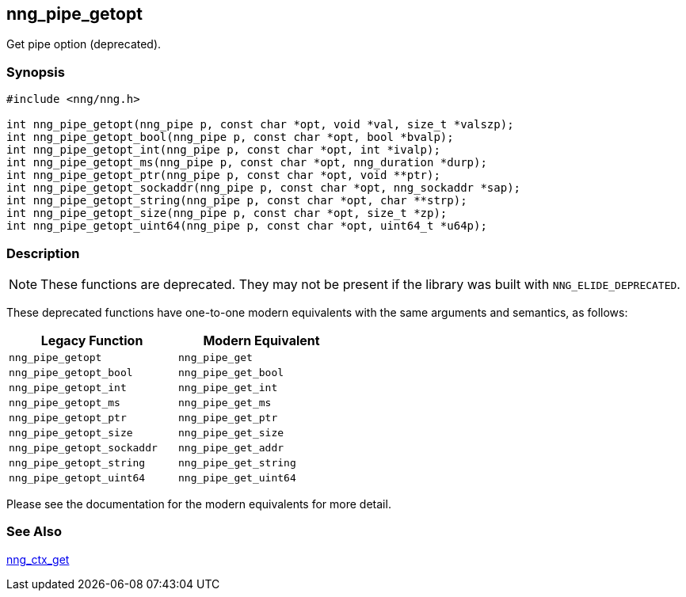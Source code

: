 ## nng_pipe_getopt

Get pipe option (deprecated).

### Synopsis

```c
#include <nng/nng.h>

int nng_pipe_getopt(nng_pipe p, const char *opt, void *val, size_t *valszp);
int nng_pipe_getopt_bool(nng_pipe p, const char *opt, bool *bvalp);
int nng_pipe_getopt_int(nng_pipe p, const char *opt, int *ivalp);
int nng_pipe_getopt_ms(nng_pipe p, const char *opt, nng_duration *durp);
int nng_pipe_getopt_ptr(nng_pipe p, const char *opt, void **ptr);
int nng_pipe_getopt_sockaddr(nng_pipe p, const char *opt, nng_sockaddr *sap);
int nng_pipe_getopt_string(nng_pipe p, const char *opt, char **strp);
int nng_pipe_getopt_size(nng_pipe p, const char *opt, size_t *zp);
int nng_pipe_getopt_uint64(nng_pipe p, const char *opt, uint64_t *u64p);
```

### Description

NOTE: These functions are deprecated.
They may not be present if the library was built with ((`NNG_ELIDE_DEPRECATED`)).

These deprecated functions have one-to-one modern equivalents with the same arguments and semantics, as follows:

[width=50%,]
|===
| Legacy Function | Modern Equivalent

| `nng_pipe_getopt` | `nng_pipe_get`
| `nng_pipe_getopt_bool`| `nng_pipe_get_bool`
| `nng_pipe_getopt_int`| `nng_pipe_get_int`
| `nng_pipe_getopt_ms`| `nng_pipe_get_ms`
| `nng_pipe_getopt_ptr` | `nng_pipe_get_ptr`
| `nng_pipe_getopt_size`| `nng_pipe_get_size`
| `nng_pipe_getopt_sockaddr` | `nng_pipe_get_addr`
| `nng_pipe_getopt_string`| `nng_pipe_get_string`
| `nng_pipe_getopt_uint64`| `nng_pipe_get_uint64`
|===

Please see the documentation for the modern equivalents for more detail.

### See Also

xref:../pipe/nng_pipe_get.adoc[nng_ctx_get]
